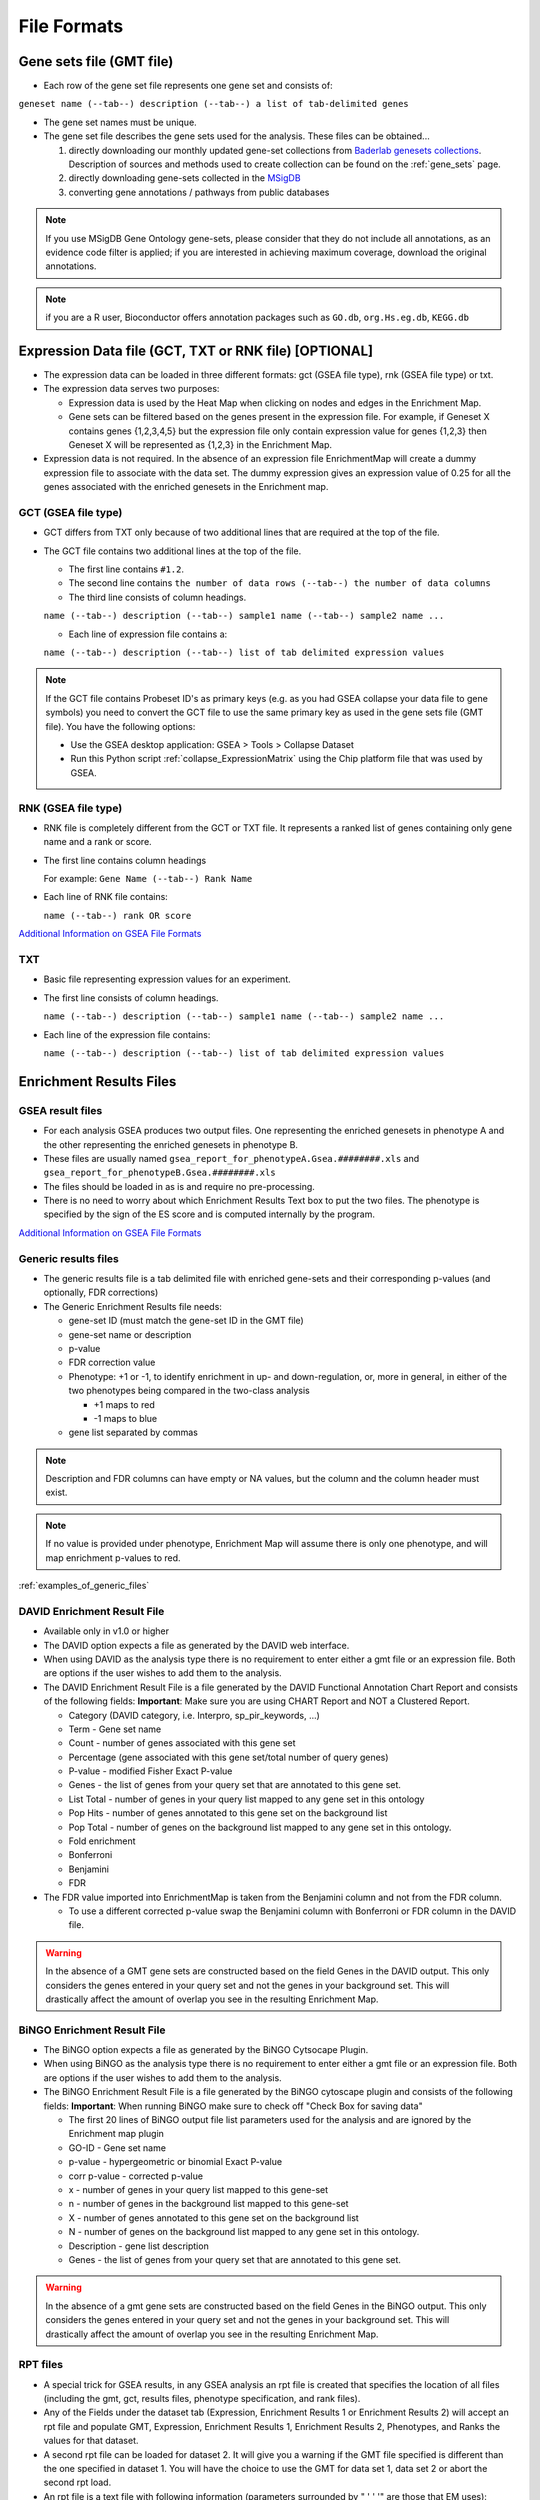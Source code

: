 .. _file_formats:

File Formats
============

Gene sets file (GMT file)
-------------------------

* Each row of the gene set file represents one gene set and consists of:

``geneset name (--tab--) description (--tab--) a list of tab-delimited genes``

* The gene set names must be unique.
* The gene set file describes the gene sets used for the analysis. These files can be obtained...
  
  1. directly downloading our monthly updated gene-set collections from 
     `Baderlab genesets collections`_. Description of sources and methods used to create 
     collection can be found on the :ref:`gene_sets` page.
  2. directly downloading gene-sets collected in the MSigDB_
  3. converting gene annotations / pathways from public databases

.. note:: If you use MSigDB Gene Ontology gene-sets, please consider that they do not include all 
          annotations, as an evidence code filter is applied; if you are interested in achieving 
          maximum coverage, download the original annotations.

.. note:: if you are a R user, Bioconductor offers annotation packages such as ``GO.db``, 
          ``org.Hs.eg.db``, ``KEGG.db``

.. _Baderlab genesets collections: http://download.baderlab.org/EM_Genesets/current_release/
.. _MSigDB: http://software.broadinstitute.org/gsea/msigdb/index.jsp


Expression Data file (GCT, TXT or RNK file) [OPTIONAL]
------------------------------------------------------

* The expression data can be loaded in three different formats: gct (GSEA file type), rnk (GSEA 
  file type) or txt.
* The expression data serves two purposes:

  * Expression data is used by the Heat Map when clicking on nodes and edges in the Enrichment Map.
  * Gene sets can be filtered based on the genes present in the expression file. For example, if 
    Geneset X contains genes {1,2,3,4,5} but the expression file only contain expression value 
    for genes {1,2,3} then Geneset X will be represented as {1,2,3} in the Enrichment Map. 

* Expression data is not required. In the absence of an expression file EnrichmentMap will create 
  a dummy expression file to associate with the data set. The dummy expression gives an expression 
  value of 0.25 for all the genes associated with the enriched genesets in the Enrichment map.


GCT (GSEA file type)
~~~~~~~~~~~~~~~~~~~~

* GCT differs from TXT only because of two additional lines that are required at the top of the 
  file.
* The GCT file contains two additional lines at the top of the file.

  * The first line contains ``#1.2``.
  * The second line contains ``the number of data rows (--tab--) the number of data columns``
  * The third line consists of column headings.

  ``name (--tab--) description (--tab--) sample1 name (--tab--) sample2 name ...``

  * Each line of expression file contains a:

  ``name (--tab--) description (--tab--) list of tab delimited expression values``

.. note:: If the GCT file contains Probeset ID's as primary keys (e.g. as you had GSEA collapse 
          your data file to gene symbols) you need to convert the GCT file to use the same 
          primary key as used in the gene sets file (GMT file). You have the following options:

          * Use the GSEA desktop application: GSEA > Tools > Collapse Dataset
          * Run this Python script :ref:`collapse_ExpressionMatrix` using the Chip platform file 
            that was used by GSEA. 

RNK (GSEA file type)
~~~~~~~~~~~~~~~~~~~~

* RNK file is completely different from the GCT or TXT file. It represents a ranked list of genes 
  containing only gene name and a rank or score.
* The first line contains column headings
        
  For example: ``Gene Name (--tab--) Rank Name``
    
* Each line of RNK file contains:
 
  ``name (--tab--) rank OR score``

`Additional Information on GSEA File Formats <http://software.broadinstitute.org/cancer/software/gsea/wiki/index.php/Data_formats>`_

TXT
~~~

* Basic file representing expression values for an experiment. 
* The first line consists of column headings.

  ``name (--tab--) description (--tab--) sample1 name (--tab--) sample2 name ...``
    
* Each line of the expression file contains:

  ``name (--tab--) description (--tab--) list of tab delimited expression values`` 


Enrichment Results Files
------------------------

GSEA result files
~~~~~~~~~~~~~~~~~

* For each analysis GSEA produces two output files. One representing the enriched genesets in
  phenotype A and the other representing the enriched genesets in phenotype B.
* These files are usually named ``gsea_report_for_phenotypeA.Gsea.########.xls`` and 
  ``gsea_report_for_phenotypeB.Gsea.########.xls``
* The files should be loaded in as is and require no pre-processing.
* There is no need to worry about which Enrichment Results Text box to put the two files. The 
  phenotype is specified by the sign of the ES score and is computed internally by the program. 

`Additional Information on GSEA File Formats <http://software.broadinstitute.org/cancer/software/gsea/wiki/index.php/Data_formats>`_

Generic results files
~~~~~~~~~~~~~~~~~~~~~

* The generic results file is a tab delimited file with enriched gene-sets and their corresponding 
  p-values (and optionally, FDR corrections)
* The Generic Enrichment Results file needs:
        
  * gene-set ID (must match the gene-set ID in the GMT file)
  * gene-set name or description
  * p-value
  * FDR correction value
  * Phenotype: +1 or -1, to identify enrichment in up- and down-regulation, or, more in general, 
    in either of the two phenotypes being compared in the two-class analysis

    * +1 maps to red
    * -1 maps to blue 

  * gene list separated by commas 

.. note:: Description and FDR columns can have empty or NA values, but the column and the 
          column header must exist.

.. note:: If no value is provided under phenotype, Enrichment Map will assume there is only one 
          phenotype, and will map enrichment p-values to red.

:ref:`examples_of_generic_files`


DAVID Enrichment Result File
~~~~~~~~~~~~~~~~~~~~~~~~~~~~

* Available only in v1.0 or higher
* The DAVID option expects a file as generated by the DAVID web interface.
* When using DAVID as the analysis type there is no requirement to enter either a gmt file or an 
  expression file. Both are options if the user wishes to add them to the analysis.
* The DAVID Enrichment Result File is a file generated by the DAVID Functional Annotation Chart 
  Report and consists of the following fields: **Important**: Make sure you are using CHART Report 
  and NOT a Clustered Report.

  * Category (DAVID category, i.e. Interpro, sp_pir_keywords, ...)
  * Term - Gene set name
  * Count - number of genes associated with this gene set
  * Percentage (gene associated with this gene set/total number of query genes)
  * P-value - modified Fisher Exact P-value
  * Genes - the list of genes from your query set that are annotated to this gene set.
  * List Total - number of genes in your query list mapped to any gene set in this ontology
  * Pop Hits - number of genes annotated to this gene set on the background list
  * Pop Total - number of genes on the background list mapped to any gene set in this ontology.
  * Fold enrichment
  * Bonferroni
  * Benjamini
  * FDR 
 
* The FDR value imported into EnrichmentMap is taken from the Benjamini column and not from the FDR column.

  * To use a different corrected p-value swap the Benjamini column with Bonferroni or FDR column in the DAVID file.

.. warning:: In the absence of a GMT gene sets are constructed based on the 
             field Genes in the DAVID output. This only considers the genes entered in your 
             query set and not the genes in your background set. This will drastically affect 
             the amount of overlap you see in the resulting Enrichment Map. 


BiNGO Enrichment Result File
~~~~~~~~~~~~~~~~~~~~~~~~~~~~

* The BiNGO option expects a file as generated by the BiNGO Cytsocape Plugin.
* When using BiNGO as the analysis type there is no requirement to enter either a gmt file 
  or an expression file. Both are options if the user wishes to add them to the analysis.
* The BiNGO Enrichment Result File is a file generated by the BiNGO cytoscape plugin 
  and consists of the following fields: **Important**: When running BiNGO make sure to 
  check off "Check Box for saving data"

  * The first 20 lines of BiNGO output file list parameters used for the analysis and are ignored by the Enrichment map plugin
  * GO-ID - Gene set name
  * p-value - hypergeometric or binomial Exact P-value
  * corr p-value - corrected p-value
  * x - number of genes in your query list mapped to this gene-set
  * n - number of genes in the background list mapped to this gene-set
  * X - number of genes annotated to this gene set on the background list
  * N - number of genes on the background list mapped to any gene set in this ontology.
  * Description - gene list description
  * Genes - the list of genes from your query set that are annotated to this gene set. 

.. warning:: In the absence of a gmt gene sets are constructed based on the field Genes in 
             the BiNGO output. This only considers the genes entered in your query set and 
             not the genes in your background set. This will drastically affect the amount 
             of overlap you see in the resulting Enrichment Map. 



.. _rpt_files:

RPT files
~~~~~~~~~

* A special trick for GSEA results, in any GSEA analysis an rpt file is created that specifies 
  the location of all files (including the gmt, gct, results files, phenotype specification, 
  and rank files).
* Any of the Fields under the dataset tab (Expression, Enrichment Results 1 or Enrichment Results 2) 
  will accept an rpt file and populate GMT, Expression, Enrichment Results 1, Enrichment Results 2, 
  Phenotypes, and Ranks the values for that dataset.
* A second rpt file can be loaded for dataset 2. It will give you a warning if the GMT file 
  specified is different than the one specified in dataset 1. You will have the choice to use 
  the GMT for data set 1, data set 2 or abort the second rpt load.
* An rpt file is a text file with following information (parameters surrounded by " ' ' '" are 
  those that EM uses): 

::

  '''producer_class'''    xtools.gsea.Gsea
  '''producer_timestamp'''        1367261057110
  param   collapse        false
  param   '''cls'''       WHOLE_PATH_TO_FILE/EM_EstrogenMCF7_TestData/ES_NT.cls#ES24_versus_NT24
  param   plot_top_x      20
  param   norm    meandiv
  param   save_rnd_lists  false
  param   median  false
  param   num     100
  param   scoring_scheme  weighted
  param   make_sets       true
  param   mode    Max_probe
  param   '''gmx'''       WHOLE_PATH_TO_FILE/EM_EstrogenMCF7_TestData/Human_GO_AllPathways_no_GO_iea_April_15_2013_symbol.gmt
  param   gui     false
  param   metric  Signal2Noise
  param   '''rpt_label''' ES24vsNT24
  param   help    false
  param   order   descending
  param   '''out'''       WHOLE_PATH_TO_FILE/EM_EstrogenMCF7_TestData
  param   permute gene_set
  param   rnd_type        no_balance
  param   set_min 15
  param   include_only_symbols    true
  param   sort    real
  param   rnd_seed        timestamp
  param   nperm   1000
  param   zip_report      false
  param   set_max 500
  param   '''res'''       WHOLE_PATH_TO_FILE/EM_EstrogenMCF7_TestData/MCF7_ExprMx_v2_names.gct

  file    WHOLE_PATH_TO_FILE/EM_EstrogenMCF7_TestData/ES24vsNT24.Gsea.1367261057110/index.html

Parameters used by EM and their meaning:

1. producer_class - can be xtools.gsea.Gsea or xtools.gsea.GseaPreranked

  * if xtools.gsea.Gsea:

    * get expression file from res parameter in rpt
    * get phenotype information from cls parameter in rot

  * if xtools.gsea.GseaPreranked:

    * No expression file
    * use rnk as the expression file from rnk parameter in rot
    * set phenotypes to na_pos and na_neg.
    * NOTE: if you want to make using an rpt file easier for GSEAPreranked there are two 
      additional parameters you can add to your rpt file manually that the rpt function 
      will recognize.
    * To do less manual work while creating Enrichment Maps from pre-ranked GSEA, add the 
      following optional parameters to your rpt file::

        param(--tab--)phenotypes(--tab--){phenotype1}_versus_{phenotype2}
        param(--tab--)expressionMatrix(--tab--){path_to_GCT_or_TXT_formated_expression_matrix} 

2. producer_timestamp - needed to find the directory with the results files
3. cls - path to class/phenotype file with information regarding the phenotypes:

 * path/classfilename.cls#phenotype1_versus_phenotype2
 * EM get the path to the class file and also pulls the phenotype1 and phenotype2 
   from the above field 

4. gmx - path to gmt file
5. rpt_label - name of analysis and name of directory that GSEA creates to hold the results. 
   Used when constructing the path to the results directory.
6. out - path to directory where GSEA will put the output directory. Used when constructing 
   the path to the results directory.
7. res - path to expression file. 

rpt Searches for the following results files: 

::

  Enrichment File 1 --> {out}(--File.separator--){rpt_label} + "." + {producer_class} + "." + {producer_timestamp}(--File.separator--) "gsea_report_for_" + phenotype1 + "_" + timestamp + ".xls"
  Enrichment File 2 --> {out}(--File.separator--){rpt_label} + "." + {producer_class} + "." + {producer_timestamp}(--File.separator--) "gsea_report_for_" + phenotype2 + "_" + timestamp + ".xls"
  Ranks File --> {out}(--File.separator--){rpt_label} + "." + {producer_class} + "." + {producer_timestamp}(--File.separator--) "ranked_gene_list_" + phenotype1 + "_versus_" + phenotype2 +"_" + timestamp + ".xls";      

* If the enrichments and rank files are not found in the above path then EM replaces the 
  out directory with the path to the given rpt file and tries again.
* If you would like to create your own rpt file for your own analysis pipeline you can put 
  your own values for the above used parameters.
* If your analysis only creates one enrichment file you can make a copy of enrichment file 
  1 in the path of enrichment file 2 with no consequences for EM running. 


EDB File (GSEA file type)
~~~~~~~~~~~~~~~~~~~~~~~~~

* Contained in the GSEA results folder is an edb folder. In the edb folder there are the 
  following files:

  * results.edb
  * gene_sets.gmt
  * classfile.cls [Only in a GSEA analysis. Not in a GSEAPreranked analysis]
  * rankfile.rnk 

* If you specify the results.edb file in any of the Fields under the dataset tab 
  (Expression, Enrichment Results 1 or Enrichment Results 2) the gmt and enrichment 
  files fields will be automatically populated.

* If you want to associate an expression file with the analysis it needs to be loaded 
  manually as described here. 

.. note:: The gene_sets.gmt file contained in the edb directory is filtered according 
          to the expression file.  If you are doing a two dataset analysis where the 
          expression files are from different platforms or contain different sets of 
          genes the edb gene_sets.gmt file can not be used as genes found in one analysis 
          might be lacking in the other.  In this case use the original gmt file (prior 
          to GSEA filtering) and EM will filter each the gene sets separately according 
          to each dataset.

Additional Files
~~~~~~~~~~~~~~~~

* For each dataset there are additional parameters that the user can set but are not required.
  The advanced parameters include:

  * Ranks file - file specifying the ranks of the genes in the analysis

    * This file has the format specified in the above section - gene (--tab--) rank or score. 
      See `RNK (GSEA file type)`_ for details. 

  * Phenotypes (phenotype1 versus phenotype2)

    * By default the phenotypes are set to Up and Down but in the advanced setting mode 
      the user can change these to any desired text. 

* All of these fields are populated when the user loads the input files using the rpt option.


.. _examples_of_generic_files:

Examples of Generic Enrichment Result Files
-------------------------------------------

.. note:: For readability the following examples have been formatted in a way, that the content of
   each column is properly aligned. In the actual files, replace each {tab} and it's surrounding 
   SPACE-characters by one TAB-character. The files can be also easily created with any 
   spreadsheet-program (e.g. Excel) and then saved in the "Tab Delimited Text" format.


**Example with all possible columns**

::

  GO.ID      {tab} Description                     {tab} p.Val {tab} FDR  {tab} Phenotype
  GO:0000346 {tab} transcription export complex    {tab} 0.01  {tab} 0.02 {tab} +1
  GO:0030904 {tab} retromer complex                {tab} 0.05  {tab} 0.10 {tab} +1
  GO:0008623 {tab} chromatin accessibility complex {tab} 0.05  {tab} 0.12 {tab} -1
  GO:0046540 {tab} tri-snRNP complex               {tab} 0.01  {tab} 0.03 {tab} -1
  ...


**Example without phenotype column**

::

  GO.ID      {tab} Description                     {tab} p.Val {tab} FDR
  GO:0000346 {tab} transcription export complex    {tab} 0.01  {tab} 0.02
  GO:0030904 {tab} retromer complex                {tab} 0.05  {tab} 0.10
  GO:0008623 {tab} chromatin accessibility complex {tab} 0.05  {tab} 0.12
  GO:0046540 {tab} tri-snRNP complex               {tab} 0.01  {tab} 0.03
  ...


**Example without FDR and phenotype**

::

  GO.ID      {tab} Description                     {tab} p.Val
  GO:0000346 {tab} transcription export complex    {tab} 0.01
  GO:0030904 {tab} retromer complex                {tab} 0.05
  GO:0008623 {tab} chromatin accessibility complex {tab} 0.05
  GO:0046540 {tab} tri-snRNP complex               {tab} 0.01
  ...


**Example without FDR but with phenotype**

::

  GO.ID      {tab} Description                     {tab} p.Val {tab} {tab} Phenotype
  GO:0000346 {tab} transcription export complex    {tab} 0.01  {tab} {tab} +1
  GO:0030904 {tab} retromer complex                {tab} 0.05  {tab} {tab} +1
  GO:0008623 {tab} chromatin accessibility complex {tab} 0.05  {tab} {tab} -1
  GO:0046540 {tab} tri-snRNP complex               {tab} 0.01  {tab} {tab} -1
  ...


**Example without Description, FDR and phenotype**

::

  GO.ID      {tab} {tab} p.Val {tab} {tab} Phenotype
  GO:0000346 {tab} {tab} 0.01  {tab} {tab} +1
  GO:0030904 {tab} {tab} 0.05  {tab} {tab} +1
  GO:0008623 {tab} {tab} 0.05  {tab} {tab} -1
  GO:0046540 {tab} {tab} 0.01  {tab} {tab} -1
  ...


**Example with dummy-description and without FDR and phenotype**

::

  GO.ID      {tab} DESCR {tab} p.Val {tab} {tab} Phenotype
  GO:0000346 {tab} NA    {tab} 0.01  {tab} {tab} +1
  GO:0030904 {tab} NA    {tab} 0.05  {tab} {tab} +1
  GO:0008623 {tab} NA    {tab} 0.05  {tab} {tab} -1
  GO:0046540 {tab} NA    {tab} 0.01  {tab} {tab} -1
  ...



